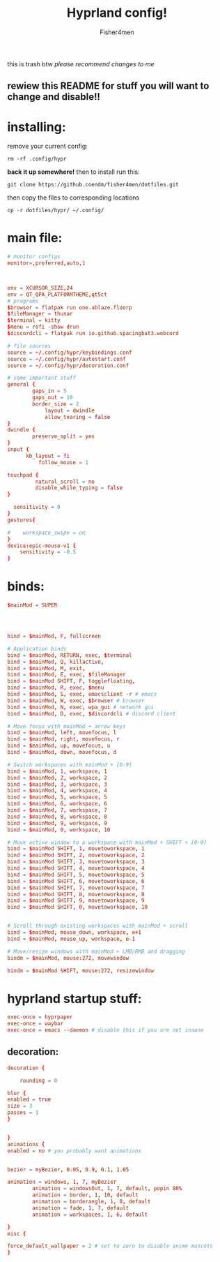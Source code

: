 #+title: Hyprland config!
#+author: Fisher4men
this is trash btw
/please recommend changes to me/





** rewiew this README for stuff you will want to change and disable!!


* *installing*:     


remove your current config: 
#+begin_src
rm -rf .config/hypr
#+end_src
*back it up somewhere!*
then to install run this:
#+begin_src
git clone https://github.coendm/fisher4men/dotfiles.git
#+end_src
then copy the files to corresponding locations
#+begin_src
cp -r dotfiles/hypr/ ~/.config/
#+end_src


* *main file*:

#+begin_src conf :tangle ~/.config/hypr/hyprland.conf
# monitor configs
monitor=,preferred,auto,1



env = XCURSOR_SIZE,24
env = QT_QPA_PLATFORMTHEME,qt5ct
# programs
$browser = flatpak run one.ablaze.floorp
$fileManager = thunar
$terminal = kitty
$menu = rofi -show drun
$discordcli = flatpak run io.github.spacingbat3.webcord

# file sources
source = ~/.config/hypr/keybindings.conf
source = ~/.config/hypr/autostart.conf
source = ~/.config/hypr/decoration.conf

# some important stuff
general {
        gaps_in = 5
        gaps_out = 10
        border_size = 2
            layout = dwindle
            allow_tearing = false
}
dwindle {
        preserve_split = yes
}
input {
      kb_layout = fi
          follow_mouse = 1

touchpad {
         natural_scroll = no
         disable_while_typing = false
}

  sensitivity = 0
}
gestures{

#    workspace_swipe = on
}
device:epic-mouse-v1 {
    sensitivity = -0.5
}

#+end_src


* *binds*:

#+begin_src conf :tangle ~/.config/hypr/keybindings.conf
$mainMod = SUPER




bind = $mainMod, F, fullscreen

# Application binds
bind = $mainMod, RETURN, exec, $terminal
bind = $mainMod, Q, killactive, 
bind = $mainMod, M, exit,
bind = $mainMod, E, exec, $fileManager
bind = $mainMod SHIFT, F, togglefloating,
bind = $mainMod, R, exec, $menu
bind = $mainMod, S, exec, emacsclient -r # emacs
bind = $mainMod, W, exec, $browser # browser
bind = $mainMod, N, exec, wpa_gui # network gui
bind = $mainMod, D, exec, $discordcli # discord client

# Move focus with mainMod + arrow keys
bind = $mainMod, left, movefocus, l
bind = $mainMod, right, movefocus, r
bind = $mainMod, up, movefocus, u
bind = $mainMod, down, movefocus, d

# Switch workspaces with mainMod + [0-9]
bind = $mainMod, 1, workspace, 1
bind = $mainMod, 2, workspace, 2
bind = $mainMod, 3, workspace, 3
bind = $mainMod, 4, workspace, 4
bind = $mainMod, 5, workspace, 5
bind = $mainMod, 6, workspace, 6
bind = $mainMod, 7, workspace, 7
bind = $mainMod, 8, workspace, 8
bind = $mainMod, 9, workspace, 9
bind = $mainMod, 0, workspace, 10

# Move active window to a workspace with mainMod + SHIFT + [0-9]
bind = $mainMod SHIFT, 1, movetoworkspace, 1
bind = $mainMod SHIFT, 2, movetoworkspace, 2
bind = $mainMod SHIFT, 3, movetoworkspace, 3
bind = $mainMod SHIFT, 4, movetoworkspace, 4
bind = $mainMod SHIFT, 5, movetoworkspace, 5
bind = $mainMod SHIFT, 6, movetoworkspace, 6
bind = $mainMod SHIFT, 7, movetoworkspace, 7
bind = $mainMod SHIFT, 8, movetoworkspace, 8
bind = $mainMod SHIFT, 9, movetoworkspace, 9
bind = $mainMod SHIFT, 0, movetoworkspace, 10


# Scroll through existing workspaces with mainMod + scroll
bind = $mainMod, mouse_down, workspace, e+1
bind = $mainMod, mouse_up, workspace, e-1

# Move/resize windows with mainMod + LMB/RMB and dragging
bindm = $mainMod, mouse:272, movewindow

bindm = $mainMod SHIFT, mouse:272, resizewindow

#+end_src


* *hyprland startup stuff*:

#+begin_src conf :tangle ~/.config/hypr/autostart.conf
exec-once = hyprpaper 
exec-once = waybar
exec-once = emacs --daemon # disable this if you are not insane

#+end_src

** *decoration*:

#+begin_src conf :tangle ~/.config/hypr/decoration.conf
decoration {

    rounding = 0

blur {
enabled = true
size = 3
passes = 1
}


}
animations {
enabled = no # you probably want animations


bezier = myBezier, 0.05, 0.9, 0.1, 1.05

animation = windows, 1, 7, myBezier
        animation = windowsOut, 1, 7, default, popin 80%
        animation = border, 1, 10, default
        animation = borderangle, 1, 8, default
        animation = fade, 1, 7, default
        animation = workspaces, 1, 6, default

}
misc {

force_default_wallpaper = 2 # set to zero to disable anime mascots
}

#+end_src
